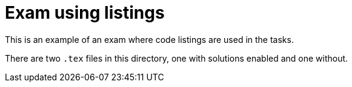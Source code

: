 # Exam using listings

This is an example of an exam where code listings are used in the tasks.

There are two `.tex` files in this directory, one with solutions enabled and one without.
